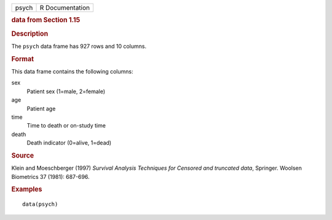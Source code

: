 .. container::

   .. container::

      ===== ===============
      psych R Documentation
      ===== ===============

      .. rubric:: data from Section 1.15
         :name: data-from-section-1.15

      .. rubric:: Description
         :name: description

      The ``psych`` data frame has 927 rows and 10 columns.

      .. rubric:: Format
         :name: format

      This data frame contains the following columns:

      sex
         Patient sex (1=male, 2=female)

      age
         Patient age

      time
         Time to death or on-study time

      death
         Death indicator (0=alive, 1=dead)

      .. rubric:: Source
         :name: source

      Klein and Moeschberger (1997) *Survival Analysis Techniques for
      Censored and truncated data*, Springer. Woolsen Biometrics 37
      (1981): 687-696.

      .. rubric:: Examples
         :name: examples

      ::

         data(psych)
